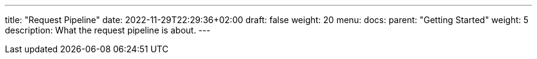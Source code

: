 ---
title: "Request Pipeline"
date: 2022-11-29T22:29:36+02:00
draft: false
weight: 20
menu:
  docs:
    parent: "Getting Started"
    weight: 5
description: What the request pipeline is about.
---